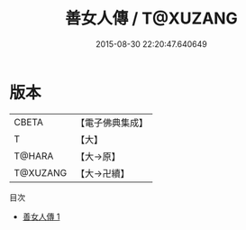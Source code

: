 #+TITLE: 善女人傳 / T@XUZANG

#+DATE: 2015-08-30 22:20:47.640649
* 版本
 |     CBETA|【電子佛典集成】|
 |         T|【大】     |
 |    T@HARA|【大→原】   |
 |  T@XUZANG|【大→卍續】  |
目次
 - [[file:KR6r0136_001.txt][善女人傳 1]]
